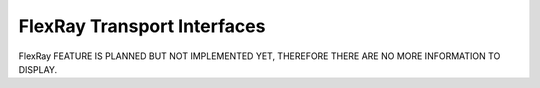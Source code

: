FlexRay Transport Interfaces
============================
FlexRay FEATURE IS PLANNED BUT NOT IMPLEMENTED YET, THEREFORE THERE ARE NO MORE INFORMATION TO DISPLAY.
